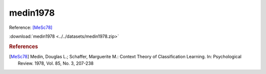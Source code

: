 medin1978
=========

Reference: [MeSc78]_

:download:`medin1978 <../../datasets/medin1978.zip>`

.. rubric:: References
.. [MeSc78] Medin, Douglas L.; Schaffer, Marguerite M.: Context Theory of Classification Learning. In: Psychological Review. 1978, Vol. 85, No. 3, 207-238